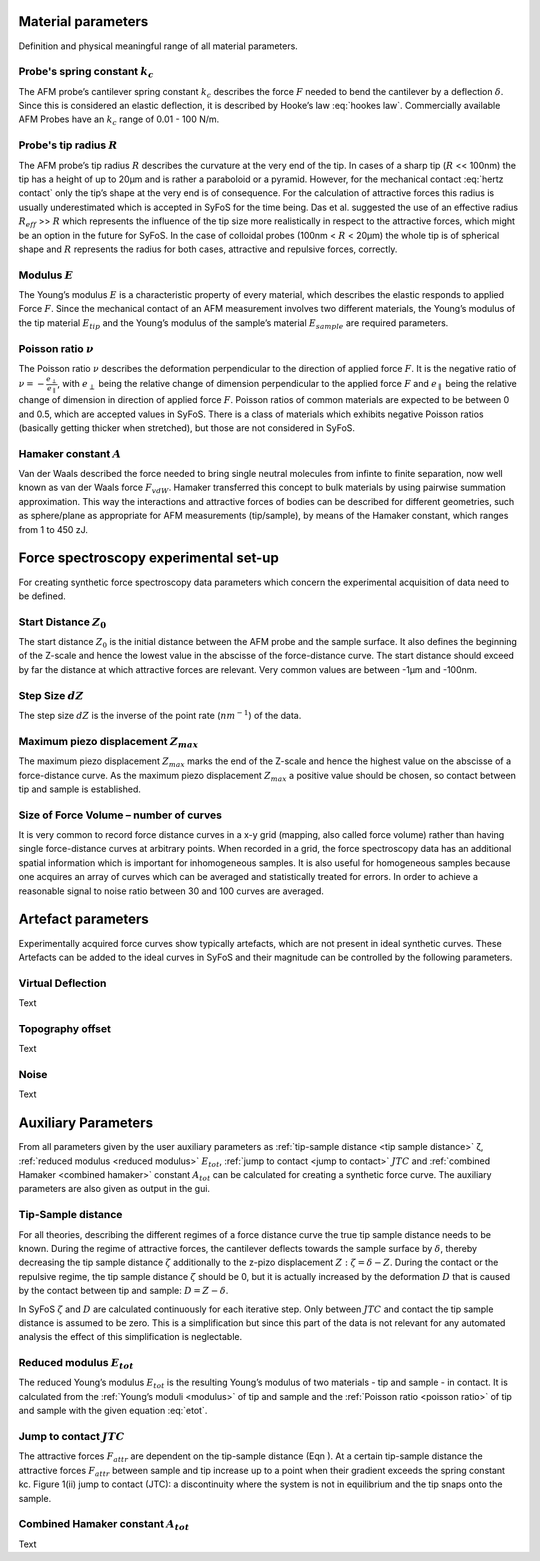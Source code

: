 .. _material parameters:

Material parameters 
===================

Definition and physical meaningful range of all material parameters. 

.. _spring constant:

Probe's spring constant :math:`k_c`
-------------------------------------

The AFM probe’s cantilever spring constant :math:`k_c` describes the force :math:`F` needed to bend the cantilever by a deflection :math:`δ`. Since this is considered an elastic deflection, it is described by Hooke’s law :eq:`hookes law`. Commercially available AFM Probes have an :math:`k_c` range of 0.01 - 100 N/m. 

.. _radius:

Probe's tip radius :math:`R`
----------------------------

The AFM probe’s tip radius :math:`R` describes the curvature at the very end of the tip. In cases of a sharp tip (:math:`R` << 100nm) the tip has a height of up to 20µm and is rather a paraboloid or a pyramid. However, for the mechanical contact :eq:`hertz contact` only the tip’s shape at the very end is of consequence. For the calculation of attractive forces this radius is usually underestimated which is accepted in SyFoS for the time being. Das et al. suggested the use of an effective radius :math:`R_{eff}` >> :math:`R` which represents the influence of the tip size more realistically in respect to the attractive forces, which might be an option in the future for SyFoS. In the case of colloidal probes (100nm < :math:`R` < 20µm) the whole tip is of spherical shape and :math:`R` represents the radius for both cases, attractive and repulsive forces, correctly. 

.. _modulus:

Modulus :math:`E`
-----------------

The Young’s modulus :math:`E` is a characteristic property of every material, which describes the elastic responds to applied Force :math:`F`. Since the mechanical contact of an AFM measurement involves two different materials, the Young’s modulus of the tip material :math:`E_{tip}` and the Young’s modulus of the sample’s material :math:`E_{sample}` are required parameters. 

.. _poisson ratio:

Poisson ratio :math:`ν`
-----------------------

The Poisson ratio :math:`ν` describes the deformation perpendicular to the direction of applied force :math:`F`. It is the negative ratio of :math:`ν=-\frac{e_\perp}{e_\parallel}`, with :math:`e_\perp` being the relative change of dimension perpendicular to the applied force :math:`F` and :math:`e_\parallel` being the relative change of dimension in direction of applied force :math:`F`. Poisson ratios of common materials are expected to be between 0 and 0.5, which are accepted values in SyFoS. There is a class of materials which exhibits negative Poisson ratios (basically getting thicker when stretched), but those are not considered in SyFoS. 

.. _hamaker:

Hamaker constant :math:`A`
--------------------------

Van der Waals described the force needed to bring single neutral molecules from infinte to finite separation, now well known as van der Waals force :math:`F_{vdW}`. Hamaker transferred this concept to bulk materials by using pairwise summation approximation. This way the interactions and attractive forces of bodies can be described for different geometries, such as sphere/plane as appropriate for AFM measurements (tip/sample), by means of the Hamaker constant, which ranges from 1 to 450 zJ. 

.. _parameters experiment:

Force spectroscopy experimental set-up
======================================

For creating synthetic force spectroscopy data parameters which concern the experimental acquisition of data need to be defined. 

.. _start distance:

Start Distance :math:`Z_0`
----------------------------

The start distance :math:`Z_0` is the initial distance between the AFM probe and the sample surface. It also defines the beginning of the Z-scale and hence the lowest value in the abscisse of the force-distance curve. The start distance should exceed by far the distance at which attractive forces are relevant. Very common values are between -1µm and -100nm. 

.. _step size:

Step Size :math:`dZ`
--------------------

The step size :math:`dZ` is the inverse of the point rate (:math:`nm^{-1}`) of the data. 

.. _maximum piezo:

Maximum piezo displacement :math:`Z_{max}`
------------------------------------------

The maximum piezo displacement :math:`Z_{max}` marks the end of the Z-scale and hence the highest value on the abscisse of a force-distance curve. As the maximum piezo displacement :math:`Z_{max}` a positive value should be chosen, so contact between tip and sample is established.

.. _number of curves:

Size of Force Volume – number of curves
---------------------------------------

It is very common to record force distance curves in a x-y grid (mapping, also called force volume) rather than having single force-distance curves at arbitrary points. When recorded in a grid, the force spectroscopy data has an additional spatial information which is important for inhomogeneous samples. It is also useful for homogeneous samples because one acquires an array of curves which can be averaged and statistically treated for errors. In order to achieve a reasonable signal to noise ratio between 30 and 100 curves are averaged. 

.. _artefact parameters:

Artefact parameters
===================

Experimentally acquired force curves show typically artefacts, which are not present in ideal synthetic curves. These Artefacts can be added to the ideal curves in SyFoS and their magnitude can be controlled by the following parameters. 

.. _virtual deflection:

Virtual Deflection
------------------

Text

.. _topography offset:

Topography offset
-----------------

Text

.. _noise:

Noise
-----

Text 

Auxiliary Parameters
====================

From all parameters given by the user auxiliary parameters as :ref:`tip-sample distance <tip sample distance>` ζ, :ref:`reduced modulus <reduced modulus>` :math:`E_{tot}`, :ref:`jump to contact <jump to contact>` :math:`JTC` and :ref:`combined Hamaker <combined hamaker>` constant :math:`A_{tot}` can be calculated for creating a synthetic force curve. The auxiliary parameters are also given as output in the gui. 

.. _tip sample distance:

Tip-Sample distance
-------------------

For all theories, describing the different regimes of a force distance curve the true tip sample distance needs to be known. During the regime of attractive forces, the cantilever deflects towards the sample surface by :math:`δ`, thereby decreasing the tip sample distance :math:`ζ` additionally to the z-pizo displacement :math:`Z:ζ=δ−Z`. During the contact or the repulsive regime, the tip sample distance :math:`ζ` should be 0, but it is actually increased by the deformation :math:`D` that is caused by the contact between tip and sample: :math:`D=Z−δ`.

In SyFoS :math:`ζ` and :math:`D` are calculated continuously for each iterative step. Only between :math:`JTC` and contact the tip sample distance is assumed to be zero. This is a simplification but since this part of the data is not relevant for any automated analysis the effect of this simplification is neglectable. 

.. _reduced modulus:

Reduced modulus :math:`E_{tot}`
-------------------------------

The reduced Young’s modulus :math:`E_{tot}` is the resulting Young’s modulus of two materials - tip and sample - in contact. It is calculated from the :ref:`Young’s moduli <modulus>` of tip and sample and the :ref:`Poisson ratio <poisson ratio>` of tip and sample with the given equation :eq:`etot`. 

.. _jump to contact:

Jump to contact :math:`JTC`
---------------------------

The attractive forces :math:`F_{attr}` are dependent on the tip-sample distance (Eqn ). At a certain tip-sample distance the attractive forces :math:`F_{attr}` between sample and tip increase up to a point when their gradient exceeds the spring constant kc. Figure 1(ii) jump to contact (JTC): a discontinuity where the system is not in equilibrium and the tip snaps onto the sample. 

.. _combined hamaker:

Combined Hamaker constant :math:`A_{tot}`
-----------------------------------------

Text